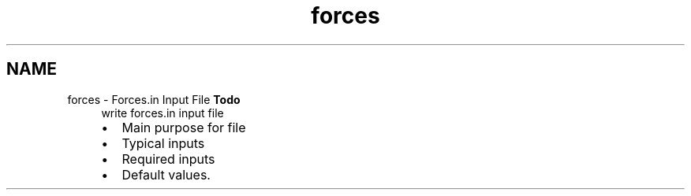 .TH "forces" 3 "Sun Apr 6 2014" "Version 0.4" "oFreq" \" -*- nroff -*-
.ad l
.nh
.SH NAME
forces \- Forces\&.in Input File 
\fBTodo\fP
.RS 4
write forces\&.in input file
.IP "\(bu" 2
Main purpose for file
.IP "\(bu" 2
Typical inputs
.IP "\(bu" 2
Required inputs
.IP "\(bu" 2
Default values\&.
.PP
.RE
.PP

